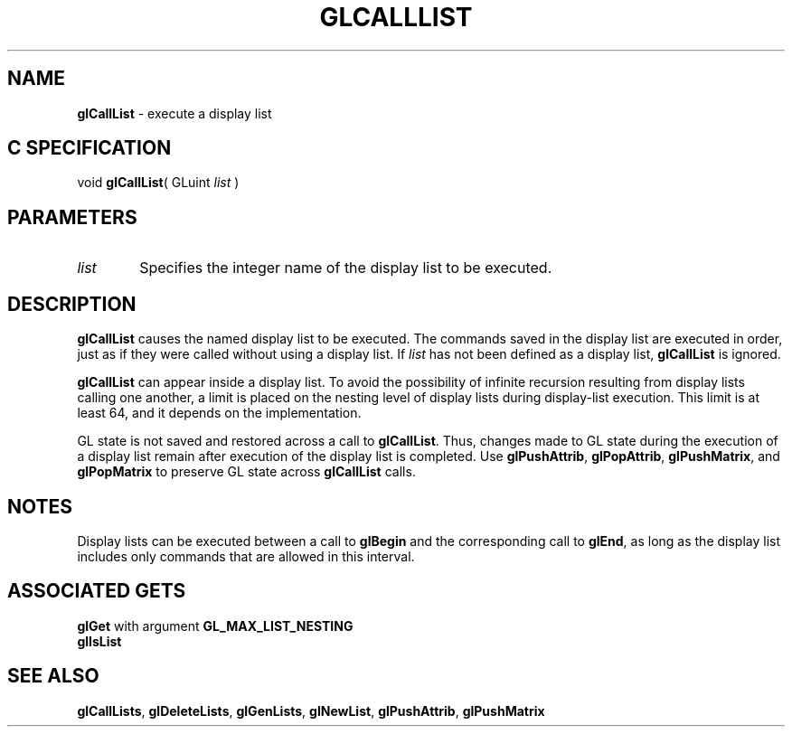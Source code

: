 '\"macro stdmacro
.ds Vn Version 1.2
.ds Dt 24 September 1999
.ds Re Release 1.2.1
.ds Dp May 22 14:44
.ds Dm 2 May 22 14:
.ds Xs 42225     4
.TH GLCALLLIST 3G
.SH NAME
.B "glCallList
\- execute a display list

.SH C SPECIFICATION
void \f3glCallList\fP(
GLuint \fIlist\fP )
.nf
.fi

.SH PARAMETERS
.TP \w'\f2list\fP\ \ 'u 
\f2list\fP
Specifies the integer name of the display list to be executed.
.SH DESCRIPTION
\%\f3glCallList\fP causes the named display list to be executed.
The commands saved in the display list are executed in order,
just as if they were called without using a display list.
If \f2list\fP has not been defined as a display list,
\%\f3glCallList\fP is ignored.
.P
\%\f3glCallList\fP can appear inside a display list.
To avoid the possibility of infinite recursion resulting from display lists
calling one another,
a limit is placed on the nesting level of display
lists during display-list execution.
This limit is at least 64, and it depends on the implementation.
.P
GL state is not saved and restored across a call to \%\f3glCallList\fP.
Thus,
changes made to GL state during the execution of a display list
remain after execution of the display list is completed.
Use \%\f3glPushAttrib\fP,
\%\f3glPopAttrib\fP,
\%\f3glPushMatrix\fP,
and \%\f3glPopMatrix\fP to preserve GL state across \%\f3glCallList\fP calls.
.SH NOTES
Display lists can be executed between a call to \%\f3glBegin\fP
and the corresponding call to \%\f3glEnd\fP,
as long as the display list includes only commands that are allowed
in this interval.
.SH ASSOCIATED GETS
\%\f3glGet\fP with argument \%\f3GL_MAX_LIST_NESTING\fP
.br
\%\f3glIsList\fP
.SH SEE ALSO
\%\f3glCallLists\fP,
\%\f3glDeleteLists\fP,
\%\f3glGenLists\fP,
\%\f3glNewList\fP,
\%\f3glPushAttrib\fP, 
\%\f3glPushMatrix\fP
